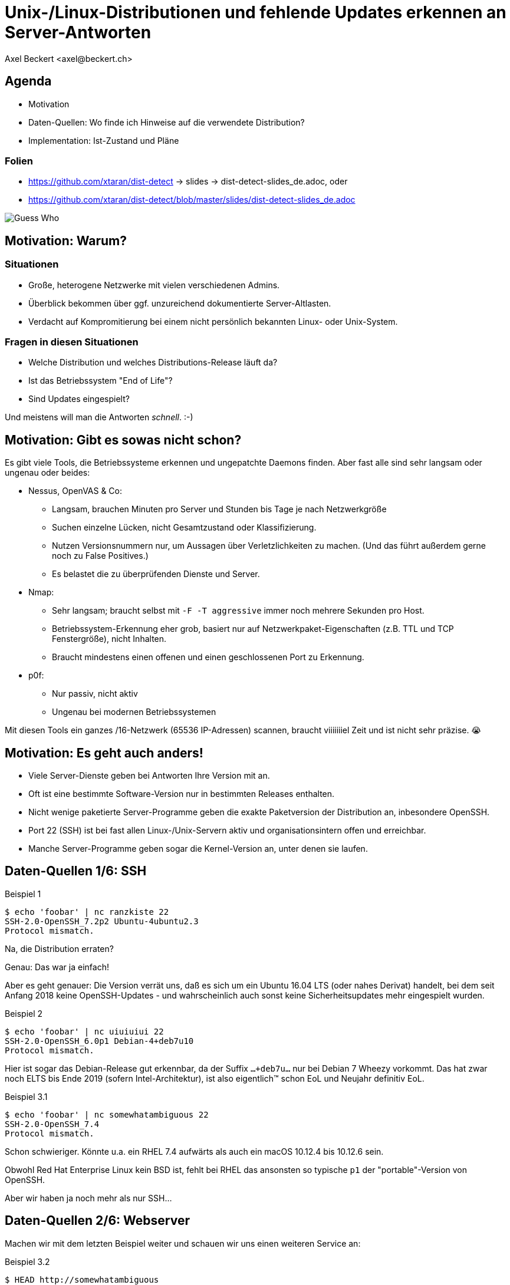 Unix-/Linux-Distributionen und fehlende Updates erkennen an Server-Antworten
============================================================================
:author:    Axel Beckert <axel@beckert.ch>
:backend:   slidy
:data-uri:
:max-width: 99%
:icons:
:duration:  45

Agenda
------

* Motivation

* Daten-Quellen: Wo finde ich Hinweise auf die verwendete
  Distribution?

* Implementation: Ist-Zustand und Pläne

Folien
~~~~~~

* https://github.com/xtaran/dist-detect → slides → dist-detect-slides_de.adoc, oder
* https://github.com/xtaran/dist-detect/blob/master/slides/dist-detect-slides_de.adoc

image:../images/guess_who_tux.svg[Guess Who]


Motivation: Warum?
------------------

Situationen
~~~~~~~~~~~

* Große, heterogene Netzwerke mit vielen verschiedenen Admins.
* Überblick bekommen über ggf. unzureichend dokumentierte
  Server-Altlasten.
* Verdacht auf Kompromitierung bei einem nicht persönlich bekannten
  Linux- oder Unix-System.

Fragen in diesen Situationen
~~~~~~~~~~~~~~~~~~~~~~~~~~~~

* Welche Distribution und welches Distributions-Release läuft da?
* Ist das Betriebssystem "End of Life"?
* Sind Updates eingespielt?

Und meistens will man die Antworten _schnell_. :-)


Motivation: Gibt es sowas nicht schon?
--------------------------------------

Es gibt viele Tools, die Betriebssysteme erkennen und ungepatchte
Daemons finden. Aber fast alle sind sehr langsam oder
ungenau oder beides:

* Nessus, OpenVAS & Co:

** Langsam, brauchen Minuten pro Server und Stunden bis Tage je nach
   Netzwerkgröße

** Suchen einzelne Lücken, nicht Gesamtzustand oder Klassifizierung.

** Nutzen Versionsnummern nur, um Aussagen über Verletzlichkeiten zu
   machen. (Und das führt außerdem gerne noch zu False Positives.)

** Es belastet die zu überprüfenden Dienste und Server.

* Nmap:

** Sehr langsam; braucht selbst mit `-F -T aggressive` immer noch
   mehrere Sekunden pro Host.

** Betriebssystem-Erkennung eher grob, basiert nur auf
   Netzwerkpaket-Eigenschaften (z.B. TTL und TCP Fenstergröße), nicht
   Inhalten.

** Braucht mindestens einen offenen und einen geschlossenen Port zu
   Erkennung.

* p0f:

** Nur passiv, nicht aktiv

** Ungenau bei modernen Betriebssystemen

Mit diesen Tools ein ganzes /16-Netzwerk (65536 IP-Adressen) scannen,
braucht viiiiiiiel Zeit und ist nicht sehr präzise. 😭

Motivation: Es geht auch anders!
--------------------------------

* Viele Server-Dienste geben bei Antworten Ihre Version mit an.

* Oft ist eine bestimmte Software-Version nur in bestimmten Releases
  enthalten.

* Nicht wenige paketierte Server-Programme geben die exakte
  Paketversion der Distribution an, inbesondere OpenSSH.

* Port 22 (SSH) ist bei fast allen Linux-/Unix-Servern aktiv und
  organisationsintern offen und erreichbar.

* Manche Server-Programme geben sogar die Kernel-Version an, unter
  denen sie laufen.


Daten-Quellen 1/6: SSH
----------------------

.Beispiel 1
----
$ echo 'foobar' | nc ranzkiste 22
SSH-2.0-OpenSSH_7.2p2 Ubuntu-4ubuntu2.3
Protocol mismatch.
----

Na, die Distribution erraten?

Genau: Das war ja einfach!

Aber es geht genauer: Die Version verrät uns, daß es sich um ein
Ubuntu 16.04 LTS (oder nahes Derivat) handelt, bei dem seit Anfang
2018 keine OpenSSH-Updates - und wahrscheinlich auch sonst keine
Sicherheitsupdates mehr eingespielt wurden.

.Beispiel 2
----
$ echo 'foobar' | nc uiuiuiui 22
SSH-2.0-OpenSSH_6.0p1 Debian-4+deb7u10
Protocol mismatch.
----

Hier ist sogar das Debian-Release gut erkennbar, da der Suffix
`…+deb7u…` nur bei Debian 7 Wheezy vorkommt. Das hat zwar noch ELTS
bis Ende 2019 (sofern Intel-Architektur), ist also eigentlich™ schon
EoL und Neujahr definitiv EoL.

.Beispiel 3.1
----
$ echo 'foobar' | nc somewhatambiguous 22
SSH-2.0-OpenSSH_7.4
Protocol mismatch.
----

Schon schwieriger. Könnte u.a. ein RHEL 7.4 aufwärts als auch ein macOS 10.12.4 bis 10.12.6 sein.

Obwohl Red Hat Enterprise Linux kein BSD ist, fehlt bei RHEL das
ansonsten so typische `p1` der "portable"-Version von OpenSSH.

Aber wir haben ja noch mehr als nur SSH…

Daten-Quellen 2/6: Webserver
----------------------------

Machen wir mit dem letzten Beispiel weiter und schauen wir uns einen
weiteren Service an:

.Beispiel 3.2
----
$ HEAD http://somewhatambiguous
200 OK
Connection: close
Date: […]
Server: Apache/2.4.6 (Red Hat Enterprise Linux)
----

Damit ist die Uneindeutigkeit von vorhin schnell geklärt: Es ist ein
RHEL 7.

Hinweis
~~~~~~~

* Gerade Apache gibt heutzutage oft nicht einmal die Version mit
  an. Aber insbesondere den kommerziellen Distributionen scheint der
  Werbe- bzw. Statistik-Effekt ihres Produktnamens dann doch wichtig
  zu sein…

Daten-Quellen 3/6: Mail-Server
------------------------------

.Beispiel 4
----
$ echo QUIT | nc mymailserver 25
220 mymailserver ESMTP Postfix (Debian/GNU)
221 2.0.0 Bye
$ echo QUIT | nc afriendsmailserver 25
220-afriendsmailserver ESMTP Proxmox
221 2.0.0 Bye
$ echo QUIT | nc anothermailserver 25
220 anothermailserver ESMTP Exim 4.86_2 Ubuntu Thu, 10 Oct 2019 17:35:32 +0200
221 anothermailserver closing connection
----

Hier kriegen wir zwar oft keine Version gesagt, aber dafür sehr
deutlich die Distribution.


Daten-Quellen 4/6: DNS-Server
-----------------------------

.Beispiel 5
----
$ dig +short -t txt -c chaos version.bind @ams.sns-pb.isc.org
"9.9.7-P2"
$ dig +short version.bind CH TXT @a.iana-servers.net
"Knot DNS 2.6.3"
 dig +short version.bind CH TXT @ns.nlnetlabs.nl
"NSD 4.2.2"
$ dig +short version.bind CH TXT oneofmydnsservers
"9.9.5-9+deb8u18-Debian"
$ dig +short version.bind CH TXT somerhel7
"9.11.4-P2-RedHat-9.11.4-9.P2.el7"
$ dig +short version.bind CH TXT anotherrhel7
"9.9.4-RedHat-9.9.4-74.el7_6.2"
$ dig version.bind ch txt +short @127.0.0.1
"unbound 1.9.4"
$ dig version.bind ch txt +short @192.168.1.1
"dnsmasq-2.78"
----

Auch DNS-Server verraten noch recht viel.

Nicht selten verraten sie aber auch gar nichts oder nur das, was der
Server-Betreiber bewusst verraten will:

.Beispiel 6
----
$ dig +short version.bind CH TXT @8.8.8.8
$ dig +short version.bind CH TXT @a.ns.nic.cz
$ dig +short version.bind CH TXT @ns2.switch.ch
"contact dns-operation@switch.ch"
$ dig +short version.bind CH TXT @a.nic.de
"ns-1.de.nl1.bind"
----

Daten-Quellen 5/6: offene Redis-Server
--------------------------------------

An dieser Stelle wird klar, daß sich diese Art von Informationen nicht
nur zum Audit eigener Systeme eignen sondern auch für Pen-Testing &
Co.

.Beispiel 7
----
$ redis-cli -h unintentionally-open-redis-server
redis> info
# Server
redis_version:3.0.7
redis_git_sha1:3c968ff0
redis_git_dirty:0
redis_build_id:51089de051945df4
redis_mode:standalone
os:Linux 3.10.0-957.21.3.el7.x86_64 x86_64
arch_bits:64
multiplexing_api:epoll
atomicvar_api:atomic-builtin
gcc_version:6.3.0
process_id:1
run_id:b770a8af038963f3d1b55358c2e376d0b5e00182
tcp_port:6379
uptime_in_seconds:1344070
uptime_in_days:15
[…]
----

Hier erfahren wir auch entsprechend viel:

* Betriebsystem ist RHEL 7 (wegen dem `el7` in der Kernel-Version)

* Redis läuft in einem Container (Docker, etc.) weil die Prozeß-ID `1`
  ist, was eigentlich die des Init-Systems ist.

* Intel/AMD 64-Bit Architektur

Mehr Beispiele dieser Art: https://www.shodan.io/search?query=6379


Daten-Quellen 6/6: offene MongoDB-Server
----------------------------------------

.Beispiel 8
----
$ mongo 192.0.2.79
[…]
> db.serverBuildInfo()
{
        "version" : "4.0.10",
        "gitVersion" : "c389e7f69f637f7a1ac3cc9fae843b635f20b766",
        "sysInfo" : "deprecated",
        […],
        "openssl" : {
                "running" : "OpenSSL 1.1.1  11 Sep 2018",
                "compiled" : "OpenSSL 1.1.0g  2 Nov 2017"
        },
        "buildEnvironment" : {
                "distmod" : "ubuntu1804",
                "distarch" : "x86_64",
                "cc" : "/opt/mongodbtoolchain/v2/bin/gcc: gcc (GCC) 5.4.0",
                "ccflags" : "-fno-omit-frame-pointer -fno-strict-aliasing -ggdb -pthread -Wall -Wsign-compare -Wno-unknown-pragmas -Winvalid-pch -Werror -O2 -Wno-unused-local-typedefs -Wno-unused-function -Wno-deprecated-declarations -Wno-unused-but-set-variable -Wno-missing-braces -fstack-protector-strong -fno-builtin-memcmp",
                "cxx" : "/opt/mongodbtoolchain/v2/bin/g++: g++ (GCC) 5.4.0",
                "cxxflags" : "-Woverloaded-virtual -Wno-maybe-uninitialized -std=c++14",
                "linkflags" : "-pthread -Wl,-z,now -rdynamic -Wl,--fatal-warnings -fstack-protector-strong -fuse-ld=gold -Wl,--build-id -Wl,--hash-style=gnu -Wl,-z,noexecstack -Wl,--warn-execstack -Wl,-z,relro",
                "target_arch" : "x86_64",
                "target_os" : "linux"
        },
        "bits" : 64,
        […]
}
>
----

Für unsere Zwecke besonders interessant:

* `"distmod" : "ubuntu1804"`
* `"openssl" : { […], "compiled" : "OpenSSL 1.1.0g  2 Nov 2017" }`

Mehr Beispiele dieser Art: https://www.shodan.io/search?query=distmod


Dist-Detect: Zweck
------------------

Bisher manuelle Analyse von Dienstantworten automatisieren.

Schnell eine Idee bekommen,

* was für eine Linux-/BSD-/Unix-Distribution und welches Release davon
  auf einem entfernten System läuft;

* ob der Admin regelmäßig Sicherheitsaktualisierungen einspielt; und

* ob das entfernte System ein Betriebsystem nutzt, das "End of Life" ist,

nur durch Betrachten der Antworten ein paar weniger, üblicher
Netzwerkdienste — ohne den Betrieb zu stören.


Fokus auf Low Hanging Fruits
----------------------------

* So *wenig False Positives* wie möglich: Wenn das Programm etwas
  Schlechtes findet, dann ist es auch schlecht.

* *False Negatives sind erwartet*: Unbekannte oder unklare Versionen
  bleiben unbekannt oder unklar.


Dist-Detect: Komponenten
------------------------

Infrastruktur / Cron-Jobs
~~~~~~~~~~~~~~~~~~~~~~~~~

* Downloader: Lädt Paketlisten und Release-Informationen (EoL-Daten,
  etc.)  konfigurierter Distribution herunter.

* Scraper: Parst diese Paketlisten und dokumentiert in einer
  Datenbank,

** welche Version in welcher Distribution und welchem Release ist;

** welche älteren Versionen existiert haben (errechnet/geraten) und
   nicht mehr aktuell sind;

** vergibt Tags wie `EoL`, `LTS`, `ELTS`, `ESM`, `Backport`, `Ancient`
  (älter als der längste verfügbare Support-Zeitraum), `Bleeding Edge`
  (neuste OpenSSH-Version), …

Einsatz: Scannen und Analysieren
~~~~~~~~~~~~~~~~~~~~~~~~~~~~~~~~

* Scanner: Sammelt Dienstantworten

* Interpreter: Interpretiert die Dienstantworten und sucht in der
  Datenbank nach

** zugehörigen Distributionen und Releases und

** Tags


Dist-Detect: Stand des Projekts
-------------------------------

"Work in Progress"

* Ein Downloader und Scraper für Debian, Ubuntu und Raspbian
  Paket-Repositories existiert.

* Ein (SSH-) Scanner (nativ) funktioniert und ist halbwegs schnell
  (ca. 10-15 Sekunden pro /24-Netzwerk), wenn alle Hosts online sind.

* Der datenbank-basierte Interpreter funktioniert, kennt aber momentan
  nur Debian und Derivate. RHEL/CentOS und macOS werden via statische
  Regeln (Konfig-Dateien) erkannt.


Handgeschriebener Prototyp: Auszug
----------------------------------

.Beispiele Regulärer Ausdrücke
----
# Debian 3.1 Sarge
qr/^SSH-(2\.0|1\.99)\Q-OpenSSH_3.8.1p1 Debian-8\E($|\.sarge)/s => '[EoL] Debian 3.1 Sarge',
# Debian 6.0 Squeeze
qr/^SSH-(2\.0|1\.99)\Q-OpenSSH_5.5p1 Debian-6/s => '[EoL] Debian 6.0 Squeeze',
# Debian 7 Wheezy
qr/^SSH-(2\.0|1\.99)\Q-OpenSSH_6.0p1 Debian-4+deb7u10\E$/s => 'Debian 7 ELTS Wheezy',
qr/^SSH-(2\.0|1\.99)\Q-OpenSSH_6.0p1 Debian-4+deb7u\E[89]$/s => '[NO-SEC-UPD] Debian 7 ELTS Wheezy',
qr/^SSH-(2\.0|1\.99)\Q-OpenSSH_6.0p1 Debian-4+deb7u7\E$/s => '[EoL-ish] [NO-ELTS] Debian 7 LTS Wheezy',
qr/^SSH-(2\.0|1\.99)\Q-OpenSSH_6.0p1 Debian-4\E($|\+deb7u[1-6]\b)/s => '[EoL-ish] [NO-SEC-UPD] Debian 7 LTS Wheezy',
qr/^SSH-(2\.0|1\.99)\Q-OpenSSH_6.6p1 Debian-4~bpo70+1\E$/s => '[NO-SEC-UPD] Debian 7 Wheezy + Backports',
# Debian 8 Jessie
qr/^SSH-(2\.0|1\.99)\Q-OpenSSH_6.7p1 Debian-5+deb8u7\E$/s => 'Debian 8 LTS Jessie',
qr/^SSH-(2\.0|1\.99)\Q-OpenSSH_6.7p1 Debian-5\E($|\+deb8u[1-6]\b)/s => '[NO-SEC-UPD] Debian 8 LTS Jessie',
# Debian 9 Stretch
qr/^\QSSH-2.0-OpenSSH_7.4p1 Debian-10+deb9u5\E\b/s => 'Debian 9 Stretch',
qr/^\QSSH-2.0-OpenSSH_7.4p1 Debian-\E([1-9]|10\+deb9u[1-4])\b/s => '[NO-SEC-UPD] Debian 9 Stretch',
# Raspbian
qr/^SSH-(2\.0|1\.99)\Q-OpenSSH_6.0p1 Raspbian-4\E\b/s => '[EoL] Raspbian 7 Wheezy',
qr/^SSH-(2\.0|1\.99)\Q-OpenSSH_6.7p1 Raspbian-5\E\b/s => '[EoL-ish] Raspbian 8 Jessie',
qr/^\QSSH-2.0-OpenSSH_7.4p1 Raspbian-10\E\b/s => 'Raspbian 9 Stretch',
# Debian/Raspbian with "DebianBanner=no"
qr/^SSH-(2\.0|1\.99)\Q-OpenSSH_6.0p1\E$/s => '[EoL-ish] (maybe) Debian 7 Wheezy',
qr/^SSH-(2\.0|1\.99)\Q-OpenSSH_6.7p1\E$/s => '(maybe) Debian 8 Jessie',
qr/^\QSSH-2.0-OpenSSH_7.4p1\E$/s => '(maybe) Debian 9 Stretch',
# Ubuntu
qr/^SSH-(2\.0|1\.99)\Q-OpenSSH_3.8.1p1 Debian-11ubuntu/s => '[EoL] Ubuntu 4.10 Warty',
qr/^SSH-(2\.0|1\.99)\Q-OpenSSH_4.7p1 Debian-8ubuntu/s => '[EoL] Ubuntu 8.04 LTS Hardy',
qr/^SSH-(2\.0|1\.99)\Q-OpenSSH_5.3p1 Debian-3ubuntu/s => '[EoL] Ubuntu 10.04 LTS Lucid',
qr/^SSH-(2\.0|1\.99)\Q-OpenSSH_5.5p1 Debian-4ubuntu/s => '[EoL] Ubuntu 10.10 Maverick',
qr/^SSH-(2\.0|1\.99)\Q-OpenSSH_5.8p1 Debian-7ubuntu/s => '[EoL] Ubuntu 11.10',
qr/^SSH-(2\.0|1\.99)\Q-OpenSSH_5.9p1 Debian-\E[45]ubuntu/s => '[EoL-ish] Ubuntu 12.04 LTS Precise',
qr/^SSH-(2\.0|1\.99)\Q-OpenSSH_6.6p1 Ubuntu-4ubuntu/s => '[NO-SEC-UPD] Ubuntu 14.04 LTS Trusty w/o 6.6.1 fix',
qr/^SSH-(2\.0|1\.99)\Q-OpenSSH_6.6.1p1 Ubuntu-2ubuntu2.10/s => 'Ubuntu 14.04 LTS Trusty',
qr/^SSH-(2\.0|1\.99)\Q-OpenSSH_6.6.1p1 Ubuntu-2ubuntu\E(1|2|2\.[0-9])$/s => '[NO-SEC-UPD] Ubuntu 14.04 LTS Trusty',
qr/^SSH-(2\.0|1\.99)\Q-OpenSSH_6.6.1p1\E$/s => '(maybe) Ubuntu 14.04 LTS Trusty',
qr/^SSH-(2\.0|1\.99)\Q-OpenSSH_6.7p1 Ubuntu-5ubuntu/s => '[EoL] Ubuntu 15.04 Vivid',
qr/^\QSSH-2.0-OpenSSH_7.2p2 Ubuntu-4\E($|ubuntu(1|1\.\d+|2|2\.[0-6]))$/s => '[NO-SEC-UPD] Ubuntu 16.04 LTS Xenial',
qr/^\QSSH-2.0-OpenSSH_7.2p2 Ubuntu-4ubuntu2.7\E\b/s => 'Ubuntu 16.04 LTS Xenial',
qr/^\QSSH-2.0-OpenSSH_7.5p1 Ubuntu-10ubuntu0.1/s => '[EoL] Ubuntu 17.10 Artful',
qr/^\QSSH-2.0-OpenSSH_7.6p1 Ubuntu-4\E(\b|ubuntu)/s => 'Ubuntu 18.04 LTS Bionic',
qr/^\QSSH-2.0-OpenSSH_7.7p1 Ubuntu-4\E(\b|ubuntu)/s => 'Ubuntu 18.10 Cosmic',
----

Dist-Detect: TODO
-----------------

* Paketlisten-Downloader und -Scraper für CentOS, openSUSE und macOS
  schreiben.

* Unterscheiden zwischen Paketrepos, in denen die SSH-Signaturen
  häufig (mit Paketversion im Banner) und selten (ohne Paketversion im
  Banner) ändern

* Ausgabe leserlicher machen, eventuell zwei Varianten:

** Menschenlesbar

** Maschinenlesbar

** Oder ein Format, das beides bietet, evtl. YAML.

* Debian 8 Jessie ist momentan sowohl auf den normalen Mirrors als
  auch im historischen Archiv. Diese Situation wird momentan nicht
  korrekt gehandhabt.

* Unterstützung für weitere Debian-Derivate →
  https://wiki.debian.org/Derivatives/Census

** Unterstütze Distributionen wie Trisquel, Linux Mint, Kali Linux, …

** Live-CDs wie Tails, Grml und Knoppix

** Eingestellte Distributionen (will man auch erkennen können) wie
   Tanglu.


Dist-Detect: Pläne
------------------

* Speichern der jeweils aktuellsten OpenSSH-Version in der Datenbank →
  `bin/newest-openssh-version-on-*.pl`

* Bei Unklarheit (oder vielleicht auch immer) zusätzliche Dienste
  (HTTP/HTTPS, SMTP, DNS, etc.) abfragen.

* Unit-Testing

** Travis CI
** Coveralls

* Fürs CPAN paketieren.

** Vermutlich mit `Dist::Zilla` aka `dzil`

* Für Debian paketieren.

** Wahrscheinlich mit `dh-dist-zilla`.


Dist-Detect: Ideen
------------------

* Auch die Scan-Ergebnisse und -Datumsangaben in einer Datenbank speichern.

* Anschauen, ob sich SIP-Dienste auch hierfür eignen.

* Paket-Changelogs parsen um alle vergangenen Paketversionen zu finden
  — anstatt zu raten.

* Optionale Scanner-Backends

** SSH: scanssh, ZGrab von ZMap mit dem "x/crypto SSH scanner"-Plugin.

** Generisches TCP: pnscan, masscan, ZMap, pf_ring?

** Jeder Dienst, der einem die exakte Kernel-Version verrät (wie
   offenen Redis- und MongoDB-Server. ;-)

** Online (also öffentlich verfügbare Daten):

*** Shodan.io?

*** Nessus-/OpenVAS-Reports?

* Pingen vor dem Scannen  (wahrscheinlich mit fping)

* Vielleicht https://repology.org/api und
  https://repology.org/project/openssh/versions nutzen.

* Vielleicht https://www.wikidata.org/wiki/Q847062 und
  https://www.wikidata.org/wiki/Special:EntityData/Q847062.json
  nutzen.

* Negativ-Antworten ("kann kein RedHat sein")

* Optional den Paketlisten-Parser für jeden Banner einer nicht mehr
  aktuellen oder End-of-Life-Version Regeln für SNORT (und damit auch
  Suricata) und/oder Zeek (bisher als Bro bekannt) generieren lassen.


Kontakt und Folien
------------------

Axel Beckert <axel@beckert.ch>

Git-Repository: https://github.com/xtaran/dist-detect

Folien: https://github.com/xtaran/dist-detect/blob/master/slides/dist-detect-slides_de.adoc

Fragen?
~~~~~~~
